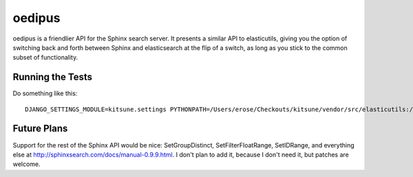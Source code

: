 =======
oedipus
=======

oedipus is a friendlier API for the Sphinx search server. It presents a similar
API to elasticutils, giving you the option of switching back and forth between
Sphinx and elasticsearch at the flip of a switch, as long as you stick to the
common subset of functionality.

Running the Tests
=================

Do something like this::

    DJANGO_SETTINGS_MODULE=kitsune.settings PYTHONPATH=/Users/erose/Checkouts/kitsune/vendor/src/elasticutils:/Users/erose/Checkouts/:/Users/erose/Checkouts/kitsune/vendor/src/django:/Users/erose/Checkouts/kitsune/apps/search:/Users/erose/Checkouts/kitsune/vendor/packages/logilab-common:/Users/erose/Checkouts/kitsune/lib:/Users/erose/Checkouts/kitsune/vendor/src/django-celery:. nosetests

Future Plans
============

Support for the rest of the Sphinx API would be nice: SetGroupDistinct,
SetFilterFloatRange, SetIDRange, and everything else at
http://sphinxsearch.com/docs/manual-0.9.9.html. I don't plan to add it, because
I don't need it, but patches are welcome.
